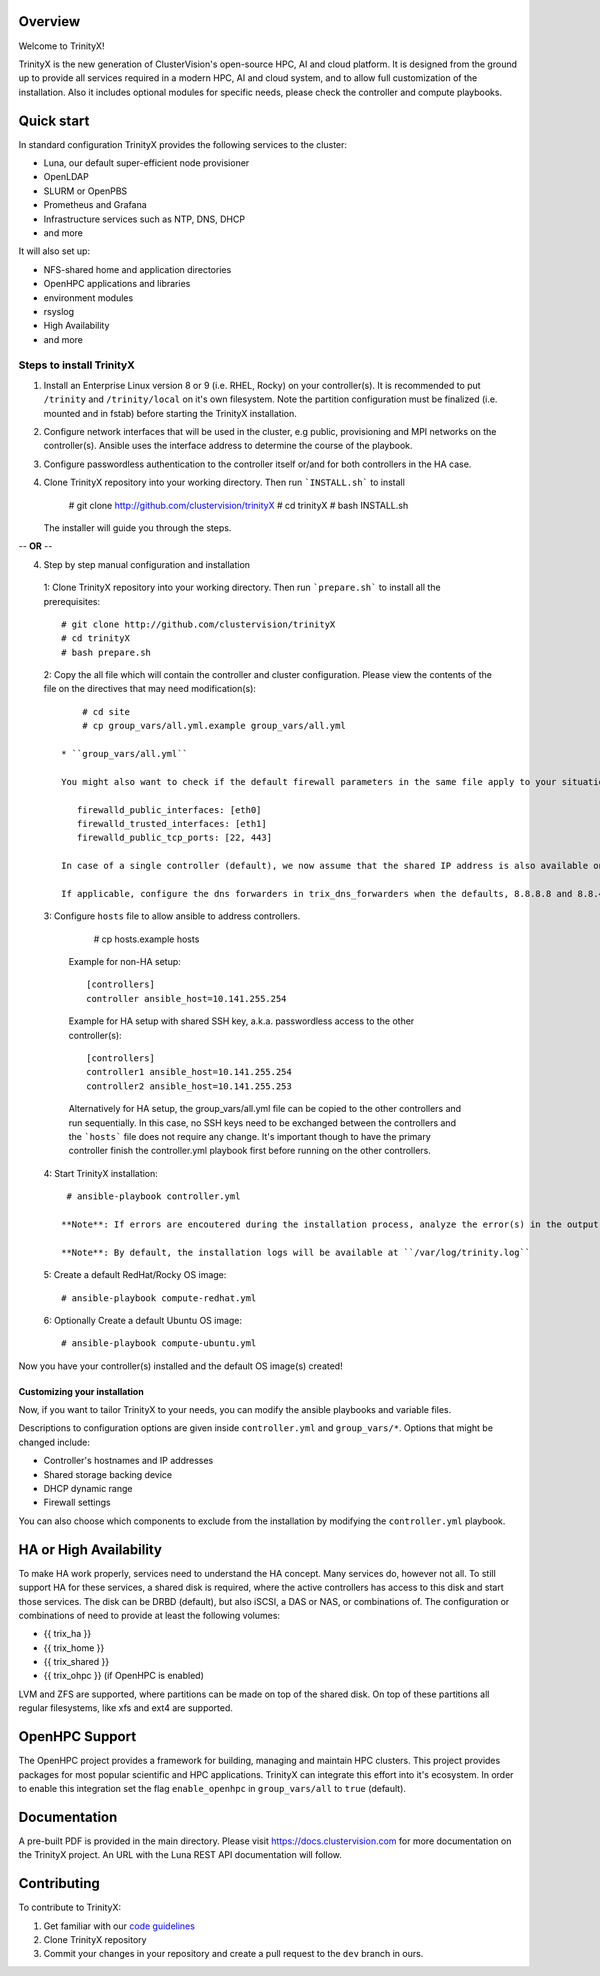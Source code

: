 .. image:: img/trinityxbanner_scaled.png

Overview
========

Welcome to TrinityX!

TrinityX is the new generation of ClusterVision's open-source HPC, AI and cloud platform. It is designed from the ground up to provide all services required in a modern HPC, AI and cloud system, and to allow full customization of the installation. Also it includes optional modules for specific needs, please check the controller and compute playbooks.



Quick start
===========

In standard configuration TrinityX provides the following services to the cluster:

* Luna, our default super-efficient node provisioner
* OpenLDAP
* SLURM or OpenPBS
* Prometheus and Grafana
* Infrastructure services such as NTP, DNS, DHCP
* and more

It will also set up:

* NFS-shared home and application directories
* OpenHPC applications and libraries
* environment modules
* rsyslog
* High Availability
* and more

.. image:: img/triX_300.png
   :width: 300px
   :height: 300px


Steps to install TrinityX
~~~~~~~~~~~~~~~~~~~~~~~~~

1. Install an Enterprise Linux version 8 or 9 (i.e. RHEL, Rocky) on your controller(s). It is recommended to put ``/trinity`` and  ``/trinity/local`` on it's own filesystem. Note the partition configuration must be finalized (i.e. mounted and in fstab) before starting the TrinityX installation.

2. Configure network interfaces that will be used in the cluster, e.g public, provisioning and MPI networks on the controller(s).
   Ansible uses the interface address to determine the course of the playbook.

3. Configure passwordless authentication to the controller itself or/and for both controllers in the HA case.

4. Clone TrinityX repository into your working directory. Then run ```INSTALL.sh``` to install

       # git clone http://github.com/clustervision/trinityX
       # cd trinityX
       # bash INSTALL.sh

   The installer will guide you through the steps.

-- **OR** --

4. Step by step manual configuration and installation

 1: Clone TrinityX repository into your working directory. Then run ```prepare.sh``` to install all the prerequisites::

       # git clone http://github.com/clustervision/trinityX
       # cd trinityX
       # bash prepare.sh

 2: Copy the all file which will contain the controller and cluster configuration. Please view the contents of the file on the directives that may need modification(s)::

       # cd site 
       # cp group_vars/all.yml.example group_vars/all.yml

   * ``group_vars/all.yml``

   You might also want to check if the default firewall parameters in the same file apply to your situation::

      firewalld_public_interfaces: [eth0]
      firewalld_trusted_interfaces: [eth1]
      firewalld_public_tcp_ports: [22, 443]

   In case of a single controller (default), we now assume that the shared IP address is also available on the controller node, this is to ease future expansion.

   If applicable, configure the dns forwarders in trix_dns_forwarders when the defaults, 8.8.8.8 and 8.8.4.4 are unreachable.

 3: Configure ``hosts`` file to allow ansible to address controllers.

       # cp hosts.example hosts

   Example for non-HA setup::

       [controllers]
       controller ansible_host=10.141.255.254

   Example for HA setup with shared SSH key, a.k.a. passwordless access to the other controller(s)::

       [controllers]
       controller1 ansible_host=10.141.255.254
       controller2 ansible_host=10.141.255.253

   Alternatively for HA setup, the group_vars/all.yml file can be copied to the other controllers and run sequentially.
   In this case, no SSH keys need to be exchanged between the controllers and the ```hosts``` file does not require any change.
   It's important though to have the primary controller finish the controller.yml playbook first before running on the other controllers.

 4: Start TrinityX installation::

     # ansible-playbook controller.yml

    **Note**: If errors are encoutered during the installation process, analyze the error(s) in the output and try to fix it then re-run the installer.

    **Note**: By default, the installation logs will be available at ``/var/log/trinity.log``

 5: Create a default RedHat/Rocky OS image::

    # ansible-playbook compute-redhat.yml

 6: Optionally Create a default Ubuntu OS image::

    # ansible-playbook compute-ubuntu.yml


Now you have your controller(s) installed and the default OS image(s) created!


Customizing your installation
-----------------------------

Now, if you want to tailor TrinityX to your needs, you can modify the ansible playbooks and variable files.

Descriptions to configuration options are given inside ``controller.yml`` and ``group_vars/*``. Options that might be changed include:

* Controller's hostnames and IP addresses
* Shared storage backing device
* DHCP dynamic range
* Firewall settings

You can also choose which components to exclude from the installation by modifying the ``controller.yml`` playbook.

HA or High Availability
======================

To make HA work properly, services need to understand the HA concept. Many services do, however not all. To still support HA for these services, a shared disk is required, where the active controllers has access to this disk and start those services. The disk can be DRBD (default), but also iSCSI, a DAS or NAS, or combinations of. The configuration or combinations of need to provide at least the following volumes:

* {{ trix_ha }}
* {{ trix_home }}
* {{ trix_shared }}
* {{ trix_ohpc }} (if OpenHPC is enabled)

LVM and ZFS are supported, where partitions can be made on top of the shared disk. On top of these partitions all regular filesystems, like xfs and ext4 are supported.

OpenHPC Support
===============

The OpenHPC project provides a framework for building, managing and maintain HPC clusters. This project provides packages for most popular scientific and HPC applications. TrinityX can integrate this effort into it's ecosystem. In order to enable this integration set the flag ``enable_openhpc`` in ``group_vars/all`` to ``true`` (default). 

Documentation
=============
A pre-built PDF is provided in the main directory.
Please visit https://docs.clustervision.com for more documentation on the TrinityX project.
An URL with the Luna REST API documentation will follow.

Contributing
============

To contribute to TrinityX:

1. Get familiar with our `code guidelines <Guidelines.rst>`_
2. Clone TrinityX repository
3. Commit your changes in your repository and create a pull request to the ``dev`` branch in ours.
